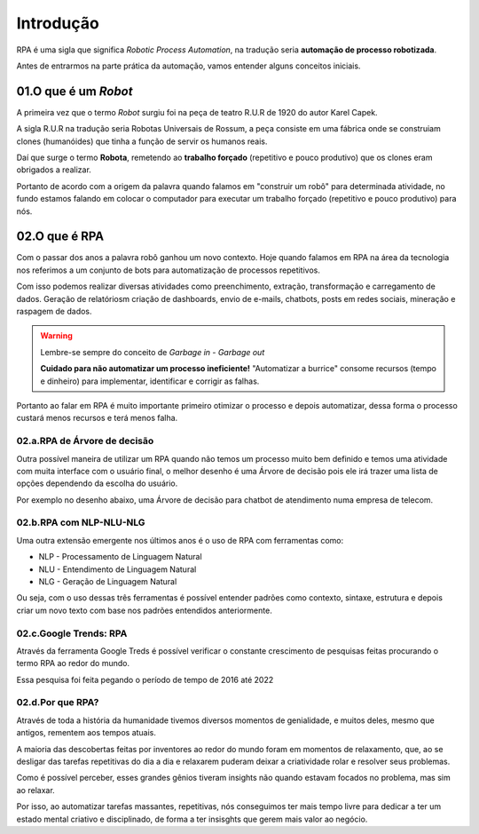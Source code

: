 Introdução
****

RPA é uma sigla que significa *Robotic Process Automation*, na tradução seria  **automação de processo robotizada**.

Antes de entrarmos na parte prática da automação, vamos entender alguns conceitos iniciais.


01.O que é um *Robot*
=====

A primeira vez que o termo *Robot* surgiu foi na peça de teatro R.U.R de 1920 do autor Karel Capek.

A sigla R.U.R na tradução seria Robotas Universais de Rossum, a peça consiste em uma fábrica onde se construiam clones (humanóides) que tinha a função de servir os humanos reais.

Daí que surge o termo **Robota**, remetendo ao **trabalho forçado** (repetitivo e pouco produtivo) que os clones eram obrigados a realizar.

.. image:: images/RPA/robota.png
   :align: center
   :width: 550

Portanto de acordo com a origem da palavra quando falamos em "construir um robô" para determinada atividade, no fundo estamos falando em colocar o computador para executar um trabalho forçado (repetitivo e pouco produtivo) para nós.

02.O que é RPA
====

Com o passar dos anos a palavra robô ganhou um novo contexto.
Hoje quando falamos em RPA na área da tecnologia nos referimos a um conjunto de bots para automatização de processos repetitivos.

Com isso podemos realizar diversas atividades como preenchimento, extração, transformação e carregamento de dados. Geração de relatóriosm criação de dashboards, envio de e-mails, chatbots, posts em redes sociais, mineração e raspagem de dados. 

.. warning::

   Lembre-se sempre do conceito de *Garbage in - Garbage out* 

   .. image:: images/RPA/garbage.png
      :align: center
      :width: 450

   **Cuidado para não automatizar um processo ineficiente!** "Automatizar a burrice" consome recursos (tempo e dinheiro) para implementar, identificar e corrigir as falhas. 


Portanto ao falar em RPA é muito importante primeiro otimizar o processo e depois automatizar, dessa forma o processo custará menos recursos e terá menos falha. 


02.a.RPA de Árvore de decisão
----

Outra possível maneira de utilizar um RPA quando não temos um processo muito bem definido e temos uma atividade com muita interface com o usuário final, o melhor desenho é uma Árvore de decisão pois ele irá trazer uma lista de opções dependendo da escolha do usuário.

Por exemplo no desenho abaixo, uma Árvore de decisão para chatbot de atendimento numa empresa de telecom.

.. image:: images/RPA/arvore_decisao.png
   :align: center
   :width: 550


02.b.RPA com NLP-NLU-NLG
----

Uma outra extensão emergente nos últimos anos é o uso de RPA com ferramentas como:

* NLP - Processamento de Linguagem Natural
* NLU - Entendimento de Linguagem Natural
* NLG - Geração de Linguagem Natural

Ou seja, com o uso dessas três ferramentas é possível entender padrões como contexto, sintaxe, estrutura e depois criar um novo texto com base nos padrões entendidos anteriormente.

.. image:: images/RPA/NLP.png
   :align: center
   :width: 350


02.c.Google Trends: RPA 
----

Através da ferramenta Google Treds é possível verificar o constante crescimento de pesquisas feitas procurando o termo RPA ao redor do mundo.

.. image:: images/RPA/treds.png
   :align: center
   :width: 550

Essa pesquisa foi feita pegando o período de tempo de 2016 até 2022

02.d.Por que RPA?
----

Através de toda a história da humanidade tivemos diversos momentos de genialidade, e muitos deles, mesmo que antigos, rementem aos tempos atuais. 

A maioria das descobertas feitas por inventores ao redor do mundo foram em momentos de relaxamento, que, ao se desligar das tarefas repetitivas do dia a dia e relaxarem puderam deixar a criatividade rolar e resolver seus problemas. 

.. image:: images/RPA/genios.png
   :align: center
   :width: 450

Como é possível perceber, esses grandes gênios tiveram insights não quando estavam focados no problema, mas sim ao relaxar. 

Por isso, ao automatizar tarefas massantes, repetitivas, nós conseguimos ter mais tempo livre para dedicar a ter um estado mental criativo e disciplinado, de forma a ter insisghts que gerem mais valor ao negócio.
